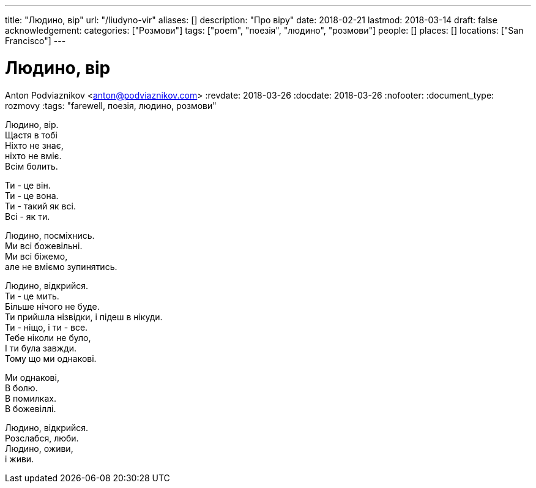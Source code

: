 ---
title: "Людино, вір"
url: "/liudyno-vir"
aliases: []
description: "Про віру"
date: 2018-02-21
lastmod: 2018-03-14
draft: false
acknowledgement: 
categories: ["Розмови"]
tags: ["poem", "поезія", "людино", "розмови"]
people: []
places: []
locations: ["San Francisco"]
---

= Людино, вір
Anton Podviaznikov <anton@podviaznikov.com>
:revdate: 2018-03-26
:docdate: 2018-03-26
:nofooter:
:document_type: rozmovy
:tags: "farewell, поезія, людино, розмови"

Людино, вір. +
	Щастя в тобі +
Ніхто не знає, + 
	ніхто не вміє. +
Всім болить. +

Ти - це він. +
Ти - це вона. +
Ти - такий як всі. +
Всі - як ти. +

Людино, посміхнись. +
Ми всі божевільні. +
Ми всі біжемо, +
	але не вміємо зупинятись. +

Людино, відкрийся. +
Ти - це мить. +
Більше нічого не буде. +
Ти прийшла нізвідки, і підеш в нікуди. +
Ти - ніщо, і ти - все. +
Тебе ніколи не було, +
І ти була завжди. +
Тому що ми однакові. +

Ми однакові, +
В болю. +
В помилках. +
В божевіллі. +

Людино, відкрийся. +
Розслабся, люби. +
Людино, оживи, +
 	і живи. +